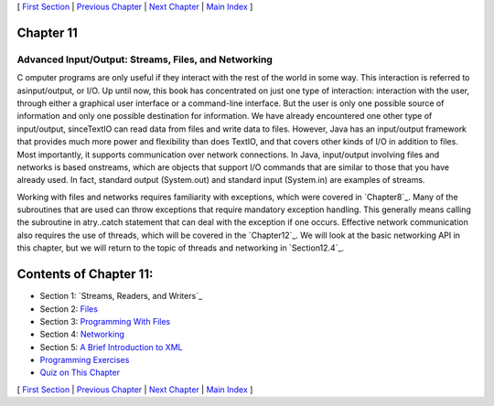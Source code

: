 [ `First Section`_ | `Previous Chapter`_ | `Next Chapter`_ | `Main
Index`_ ]





Chapter 11
~~~~~~~~~~


Advanced Input/Output: Streams, Files, and Networking
-----------------------------------------------------



C omputer programs are only useful if they interact with the rest of
the world in some way. This interaction is referred to asinput/output,
or I/O. Up until now, this book has concentrated on just one type of
interaction: interaction with the user, through either a graphical
user interface or a command-line interface. But the user is only one
possible source of information and only one possible destination for
information. We have already encountered one other type of
input/output, sinceTextIO can read data from files and write data to
files. However, Java has an input/output framework that provides much
more power and flexibility than does TextIO, and that covers other
kinds of I/O in addition to files. Most importantly, it supports
communication over network connections. In Java, input/output
involving files and networks is based onstreams, which are objects
that support I/O commands that are similar to those that you have
already used. In fact, standard output (System.out) and standard input
(System.in) are examples of streams.

Working with files and networks requires familiarity with exceptions,
which were covered in `Chapter8`_. Many of the subroutines that are
used can throw exceptions that require mandatory exception handling.
This generally means calling the subroutine in atry..catch statement
that can deal with the exception if one occurs. Effective network
communication also requires the use of threads, which will be covered
in the `Chapter12`_. We will look at the basic networking API in this
chapter, but we will return to the topic of threads and networking in
`Section12.4`_.





Contents of Chapter 11:
~~~~~~~~~~~~~~~~~~~~~~~


+ Section 1: `Streams, Readers, and Writers`_
+ Section 2: `Files`_
+ Section 3: `Programming With Files`_
+ Section 4: `Networking`_
+ Section 5: `A Brief Introduction to XML`_
+ `Programming Exercises`_
+ `Quiz on This Chapter`_




[ `First Section`_ | `Previous Chapter`_ | `Next Chapter`_ | `Main
Index`_ ]

.. _8: http://math.hws.edu/javanotes/c11/../c8/index.html
.. _Quiz on This Chapter: http://math.hws.edu/javanotes/c11/quiz.html
.. _Programming With Files: http://math.hws.edu/javanotes/c11/s3.html
.. _Networking: http://math.hws.edu/javanotes/c11/s4.html
.. _12.4: http://math.hws.edu/javanotes/c11/../c12/s4.html
.. _Files: http://math.hws.edu/javanotes/c11/s2.html
.. _Next Chapter: http://math.hws.edu/javanotes/c11/../c12/index.html
.. _Previous Chapter: http://math.hws.edu/javanotes/c11/../c10/index.html
.. _Main Index: http://math.hws.edu/javanotes/c11/../index.html
.. _Programming Exercises: http://math.hws.edu/javanotes/c11/exercises.html
.. _A Brief Introduction to XML: http://math.hws.edu/javanotes/c11/s5.html
.. _First Section: http://math.hws.edu/javanotes/c11/s1.html


